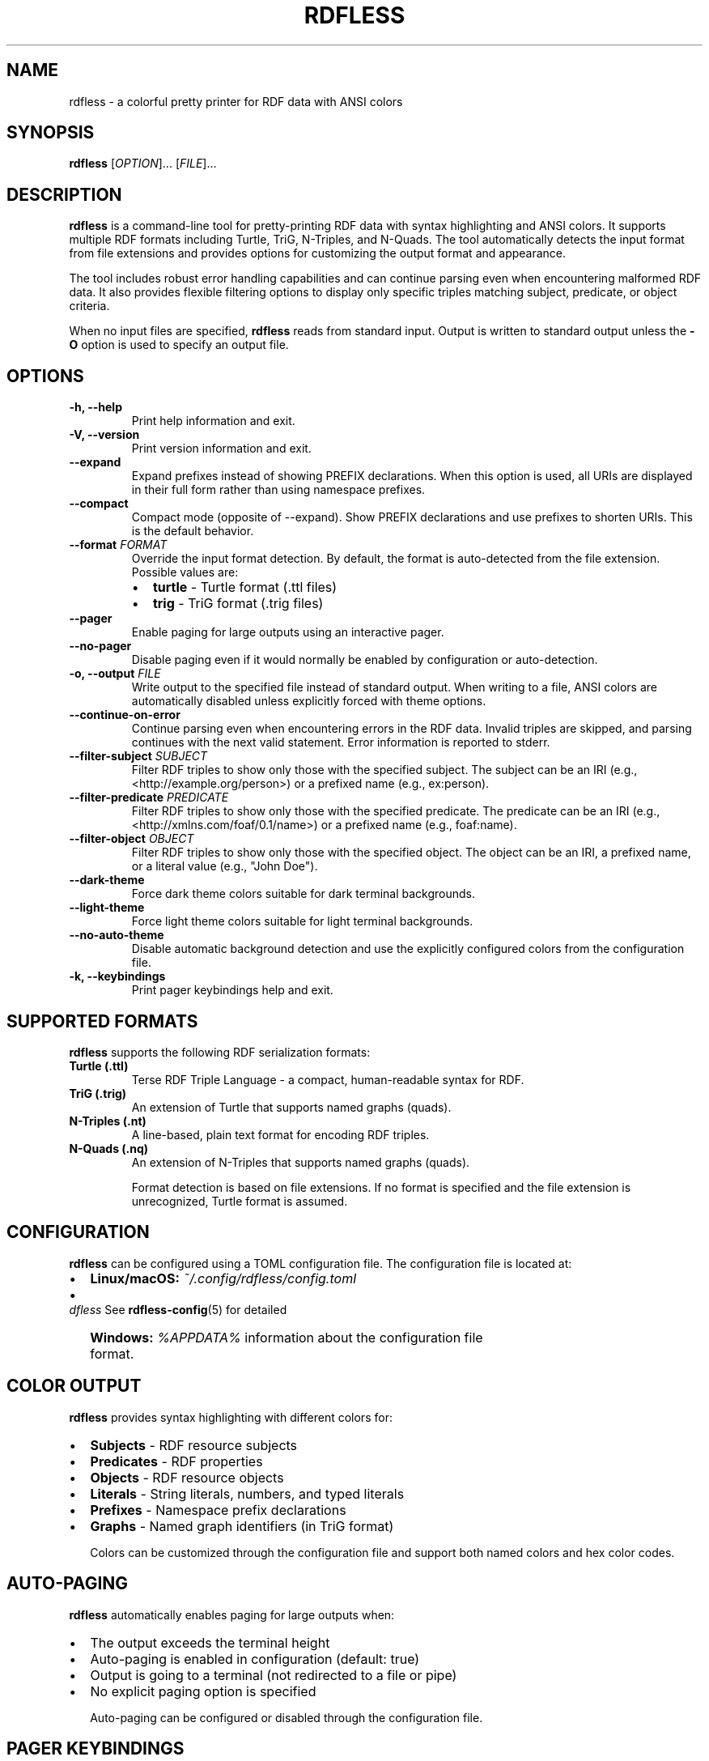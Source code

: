 .TH RDFLESS 1 "June 2025" "rdfless 0.2.8" "User Commands"
.SH NAME
rdfless \- a colorful pretty printer for RDF data with ANSI colors
.SH SYNOPSIS
.B rdfless
[\fIOPTION\fR]... [\fIFILE\fR]...
.SH DESCRIPTION
.B rdfless
is a command-line tool for pretty-printing RDF data with syntax highlighting and ANSI colors. It supports multiple RDF formats including Turtle, TriG, N-Triples, and N-Quads. The tool automatically detects the input format from file extensions and provides options for customizing the output format and appearance.

The tool includes robust error handling capabilities and can continue parsing even when encountering malformed RDF data. It also provides flexible filtering options to display only specific triples matching subject, predicate, or object criteria.

When no input files are specified, 
.B rdfless
reads from standard input. Output is written to standard output unless the
.B \-O
option is used to specify an output file.

.SH OPTIONS
.TP
.B \-h, \-\-help
Print help information and exit.
.TP
.B \-V, \-\-version
Print version information and exit.
.TP
.B \-\-expand
Expand prefixes instead of showing PREFIX declarations. When this option is used, all URIs are displayed in their full form rather than using namespace prefixes.
.TP
.B \-\-compact
Compact mode (opposite of \-\-expand). Show PREFIX declarations and use prefixes to shorten URIs. This is the default behavior.
.TP
.B \-\-format \fIFORMAT\fR
Override the input format detection. By default, the format is auto-detected from the file extension. Possible values are:
.RS
.IP \[bu] 2
.B turtle
\- Turtle format (.ttl files)
.IP \[bu] 2
.B trig
\- TriG format (.trig files)
.RE
.TP
.B \-\-pager
Enable paging for large outputs using an interactive pager.
.TP
.B \-\-no\-pager
Disable paging even if it would normally be enabled by configuration or auto-detection.
.TP
.B \-o, \-\-output \fIFILE\fR
Write output to the specified file instead of standard output. When writing to a file, ANSI colors are automatically disabled unless explicitly forced with theme options.
.TP
.B \-\-continue\-on\-error
Continue parsing even when encountering errors in the RDF data. Invalid triples are skipped, and parsing continues with the next valid statement. Error information is reported to stderr.
.TP
.B \-\-filter\-subject \fISUBJECT\fR
Filter RDF triples to show only those with the specified subject. The subject can be an IRI (e.g., <http://example.org/person>) or a prefixed name (e.g., ex:person).
.TP
.B \-\-filter\-predicate \fIPREDICATE\fR
Filter RDF triples to show only those with the specified predicate. The predicate can be an IRI (e.g., <http://xmlns.com/foaf/0.1/name>) or a prefixed name (e.g., foaf:name).
.TP
.B \-\-filter\-object \fIOBJECT\fR
Filter RDF triples to show only those with the specified object. The object can be an IRI, a prefixed name, or a literal value (e.g., "John Doe").
.TP
.B \-\-dark\-theme
Force dark theme colors suitable for dark terminal backgrounds.
.TP
.B \-\-light\-theme
Force light theme colors suitable for light terminal backgrounds.
.TP
.B \-\-no\-auto\-theme
Disable automatic background detection and use the explicitly configured colors from the configuration file.
.TP
.B \-k, \-\-keybindings
Print pager keybindings help and exit.

.SH SUPPORTED FORMATS
.B rdfless
supports the following RDF serialization formats:

.TP
.B Turtle (.ttl)
Terse RDF Triple Language - a compact, human-readable syntax for RDF.
.TP
.B TriG (.trig)
An extension of Turtle that supports named graphs (quads).
.TP
.B N-Triples (.nt)
A line-based, plain text format for encoding RDF triples.
.TP
.B N-Quads (.nq)
An extension of N-Triples that supports named graphs (quads).

Format detection is based on file extensions. If no format is specified and the file extension is unrecognized, Turtle format is assumed.

.SH CONFIGURATION
.B rdfless
can be configured using a TOML configuration file. The configuration file is located at:
.IP \[bu] 2
.B Linux/macOS:
.I ~/.config/rdfless/config.toml
.IP \[bu] 2
.B Windows:
.I %APPDATA%\\rdfless\\config.toml

See
.BR rdfless-config (5)
for detailed information about the configuration file format.

.SH COLOR OUTPUT
.B rdfless
provides syntax highlighting with different colors for:
.IP \[bu] 2
.B Subjects
\- RDF resource subjects
.IP \[bu] 2
.B Predicates
\- RDF properties
.IP \[bu] 2
.B Objects
\- RDF resource objects
.IP \[bu] 2
.B Literals
\- String literals, numbers, and typed literals
.IP \[bu] 2
.B Prefixes
\- Namespace prefix declarations
.IP \[bu] 2
.B Graphs
\- Named graph identifiers (in TriG format)

Colors can be customized through the configuration file and support both named colors and hex color codes.

.SH AUTO-PAGING
.B rdfless
automatically enables paging for large outputs when:
.IP \[bu] 2
The output exceeds the terminal height
.IP \[bu] 2
Auto-paging is enabled in configuration (default: true)
.IP \[bu] 2
Output is going to a terminal (not redirected to a file or pipe)
.IP \[bu] 2
No explicit paging option is specified

Auto-paging can be configured or disabled through the configuration file.

.SH PAGER KEYBINDINGS
When paging is enabled,
.B rdfless
uses the minus pager which provides powerful navigation and search capabilities. The complete list of keybindings can be displayed using the
.B \-\-keybindings
option. Key bindings include:

.TP
.B Navigation
.TP
.B Ctrl+C, q
Quit the pager
.TP
.B [n] Arrow Up, k
Scroll up by n line(s) (default: 1)
.TP
.B [n] Arrow Down, j
Scroll down by n line(s) (default: 1)
.TP
.B [n] Arrow Left, h
Scroll left by n line(s) (default: 1)
.TP
.B [n] Arrow Right, l
Scroll right by n line(s) (default: 1)
.TP
.B Page Up
Scroll up by entire page
.TP
.B Page Down
Scroll down by entire page
.TP
.B [n] Enter
Scroll down by n line(s)
.TP
.B Space
Scroll down by one page
.TP
.B Ctrl+U, u
Scroll up by half a screen
.TP
.B Ctrl+D, d
Scroll down by half a screen
.TP
.B g
Go to the very top of the output
.TP
.B [n] G
Go to the very bottom (or line n if specified)

.TP
.B Display Options
.TP
.B Ctrl+h
Turn off line wrapping and allow horizontal scrolling
.TP
.B Ctrl+L
Toggle line numbers if not forced enabled/disabled
.TP
.B Ctrl+f
Toggle follow-mode

.TP
.B Search
.TP
.B /
Start forward search
.TP
.B ?
Start backward search
.TP
.B Esc
Cancel search input
.TP
.B n
Go to the next search match
.TP
.B p
Go to the previous search match

.TP
.B Mouse
.TP
.B Mouse scroll Up
Scroll up by 5 lines
.TP
.B Mouse scroll Down
Scroll down by 5 lines

Note: [n] means you can precede the key with an integer to repeat the action n times.

.SH EXAMPLES
.TP
.B rdfless data.ttl
Pretty-print a Turtle file with default formatting and colors.
.TP
.B rdfless \-\-expand data.ttl
Print the file with all prefixes expanded to full URIs.
.TP
.B rdfless \-\-format turtle data.rdf
Force interpretation of data.rdf as Turtle format.
.TP
.B rdfless data.ttl \-o formatted.ttl
Save the formatted output to a file (without ANSI colors).
.TP
.B rdfless \-\-dark\-theme \-o colored.ttl data.ttl
Save formatted output with dark theme colors to a file.
.TP
.B rdfless \-\-no\-pager large_file.ttl
Display a large file without using a pager.
.TP
.B cat data.ttl | rdfless
Read RDF data from standard input and pretty-print it.
.TP
.B rdfless file1.ttl file2.ttl
Process multiple files and concatenate their output.
.TP
.B rdfless \-\-continue\-on\-error malformed.ttl
Parse a file with potential errors, skipping invalid triples and continuing with valid ones.
.TP
.B rdfless \-\-filter\-subject "ex:john" data.ttl
Show only triples where the subject is ex:john.
.TP
.B rdfless \-\-filter\-predicate "foaf:name" \-\-expand data.ttl
Show only triples with foaf:name predicate and expand all prefixes.
.TP
.B rdfless \-\-filter\-object "John Doe" \-\-no\-pager data.ttl
Show only triples with "John Doe" as the object, without using a pager.
.TP
.B rdfless \-\-keybindings
Display all available pager keybindings and exit.

.SH EXIT STATUS
.B rdfless
exits with status 0 on success, and >0 if an error occurred. When the
.B \-\-continue\-on\-error
option is used, parsing errors in individual triples do not cause the program to exit with an error status; only fatal errors that prevent processing will result in a non-zero exit status.

.SH FILES
.TP
.I ~/.config/rdfless/config.toml
User configuration file (Linux/macOS)
.TP
.I %APPDATA%\\rdfless\\config.toml
User configuration file (Windows)

.SH SEE ALSO
.BR rdfless-config (5)

.SH BUGS
Report bugs to: https://github.com/larsw/rdfless/issues

.SH AUTHOR
Written by Lars Wilhelmsen.

.SH COPYRIGHT
Copyright \(co 2025 Lars Wilhelmsen.
.br
License BSD-3-Clause: https://opensource.org/licenses/BSD-3-Clause
.br
This is free software: you are free to change and redistribute it.
There is NO WARRANTY, to the extent permitted by law.
